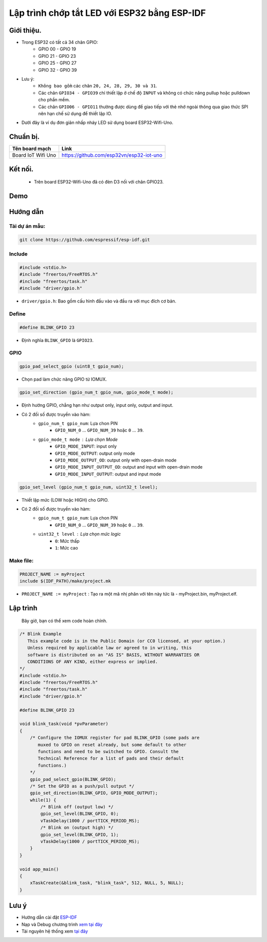 Lập trình chớp tắt LED với ESP32 bằng ESP-IDF
---------------------------------------------

Giới thiệu.
===========

* Trong ESP32 có tất cả 34 chân GPIO:
	* GPIO 00 - GPIO 19
	* GPIO 21 - GPIO 23
	* GPIO 25 - GPIO 27
	* GPIO 32 - GPIO 39

* Lưu ý:
	* ``Không bao gồm`` các chân ``20, 24, 28, 29, 30 và 31``.
	* Các chân ``GPIO34 - GPIO39`` chỉ thiết lập ở chế độ ``INPUT`` và không có chức năng pullup hoặc pulldown cho phần mềm.
	* Các chân ``GPIO06 - GPIO11`` thường được dùng để giao tiếp với thẻ nhớ ngoài thông qua giao thức SPI nên hạn chế sử dụng để thiết lập IO.

* Dưới đây là ví dụ đơn giản nhấp nháy LED sử dụng board ESP32-Wifi-Uno.

Chuẩn bị.
=========

+--------------------+----------------------------------------------------------+
| **Tên board mạch** | **Link**                                                 |
+====================+==========================================================+
| Board IoT Wifi Uno | https://github.com/esp32vn/esp32-iot-uno                 |
+--------------------+----------------------------------------------------------+

Kết nối.
========

    * Trên board ESP32-Wifi-Uno đã có đèn D3 nối với chân GPIO23.

Demo
====
.. youtube:: https://www.youtube.com/watch?v=E0ZU68mlbj4

Hướng dẫn
=========

Tải dự án mẫu:
**************
.. code:: bash

    git clone https://github.com/espressif/esp-idf.git

Include
*******
.. code:: cpp

    #include <stdio.h>
    #include "freertos/FreeRTOS.h"
    #include "freertos/task.h"
    #include "driver/gpio.h"

* ``driver/gpio.h``: Bao gồm cấu hình đầu vào và đầu ra với mục đích cơ bản.

Define
******
.. code:: cpp

    #define BLINK_GPIO 23

* Định nghĩa ``BLINK_GPIO`` là ``GPIO23``.

GPIO
****
.. code:: cpp

    gpio_pad_select_gpio (uint8_t gpio_num);

* Chọn pad làm chức năng GPIO từ IOMUX.

.. code:: cpp

		gpio_set_direction (gpio_num_t gpio_num, gpio_mode_t mode);

* Định hướng GPIO, chẳng hạn như output only, input only, output and input.
* Có 2 đối số được truyền vào hàm:
	* ``gpio_num_t gpio_num``: Lựa chon PIN
		*	``GPIO_NUM_0`` ... ``GPIO_NUM_39``  hoặc ``0`` ... ``39``.
	* ``gpio_mode_t mode``	: Lựa chọn Mode
		* ``GPIO_MODE_INPUT``: input only
		* ``GPIO_MODE_OUTPUT``: output only mode
		* ``GPIO_MODE_OUTPUT_OD``: output only with open-drain mode
		* ``GPIO_MODE_INPUT_OUTPUT_OD``: output and input with open-drain mode
		* ``GPIO_MODE_INPUT_OUTPUT``: output and input mode

.. code:: cpp

    gpio_set_level (gpio_num_t gpio_num, uint32_t level);
* Thiết lập mức (LOW hoặc HIGH) cho GPIO.
* Có 2 đối số được truyền vào hàm:
	* ``gpio_num_t gpio_num``: Lựa chon PIN
		*	``GPIO_NUM_0`` ... ``GPIO_NUM_39``  hoặc ``0`` ... ``39``.
	* ``uint32_t level``	: Lựa chọn mức logic
		* ``0``: Mức thấp
		* ``1``: Mức cao

Make file:
**********
.. code:: bash

    PROJECT_NAME := myProject
    include $(IDF_PATH)/make/project.mk

* ``PROJECT_NAME := myProject`` : Tạo ra một mã nhị phân với tên này tức là - myProject.bin, myProject.elf.

Lập trình
=========
    Bây giờ, bạn có thể xem code hoàn chỉnh.

.. code:: cpp

    /* Blink Example
       This example code is in the Public Domain (or CC0 licensed, at your option.)
       Unless required by applicable law or agreed to in writing, this
       software is distributed on an "AS IS" BASIS, WITHOUT WARRANTIES OR
       CONDITIONS OF ANY KIND, either express or implied.
    */
    #include <stdio.h>
    #include "freertos/FreeRTOS.h"
    #include "freertos/task.h"
    #include "driver/gpio.h"

    #define BLINK_GPIO 23

    void blink_task(void *pvParameter)
    {
        /* Configure the IOMUX register for pad BLINK_GPIO (some pads are
           muxed to GPIO on reset already, but some default to other
           functions and need to be switched to GPIO. Consult the
           Technical Reference for a list of pads and their default
           functions.)
        */
        gpio_pad_select_gpio(BLINK_GPIO);
        /* Set the GPIO as a push/pull output */
        gpio_set_direction(BLINK_GPIO, GPIO_MODE_OUTPUT);
        while(1) {
            /* Blink off (output low) */
            gpio_set_level(BLINK_GPIO, 0);
            vTaskDelay(1000 / portTICK_PERIOD_MS);
            /* Blink on (output high) */
            gpio_set_level(BLINK_GPIO, 1);
            vTaskDelay(1000 / portTICK_PERIOD_MS);
        }
    }

    void app_main()
    {
        xTaskCreate(&blink_task, "blink_task", 512, NULL, 5, NULL);
    }

Lưu ý
=====
* Hướng dẫn cài đặt `ESP-IDF <https://esp-idf.readthedocs.io/en/latest/index.html>`_
* Nạp và Debug chương trình `xem tại đây <https://esp-idf.readthedocs.io/en/latest/index.html>`_
* Tài nguyên hệ thống xem `tại đây <https://github.com/espressif/esp-idf>`_

